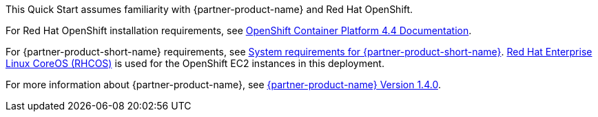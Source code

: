 // Replace the content in <>
// Describe or link to specific knowledge requirements; for example: “familiarity with basic concepts in the areas of networking, database operations, and data encryption” or “familiarity with <software>.”

This Quick Start assumes familiarity with {partner-product-name} and Red Hat OpenShift.

For Red Hat OpenShift installation requirements, see https://docs.openshift.com/container-platform/4.4/welcome/index.html[OpenShift Container Platform 4.4 Documentation^].

For {partner-product-short-name} requirements, see https://www.ibm.com/support/knowledgecenter/en/SSTDPP_1.4.0/platform/docs/security-pak/sysreq.html[System requirements for {partner-product-short-name}^].
https://access.redhat.com/documentation/en-us/openshift_container_platform/4.4/html/architecture/architecture-rhcos[Red Hat Enterprise Linux CoreOS (RHCOS)^] is used for the OpenShift EC2 instances in this deployment.

For more information about {partner-product-name}, see https://www.ibm.com/support/knowledgecenter/en/SSTDPP_1.4.0/platform/docs/kc_welcome_scp.html[{partner-product-name} Version 1.4.0^].
